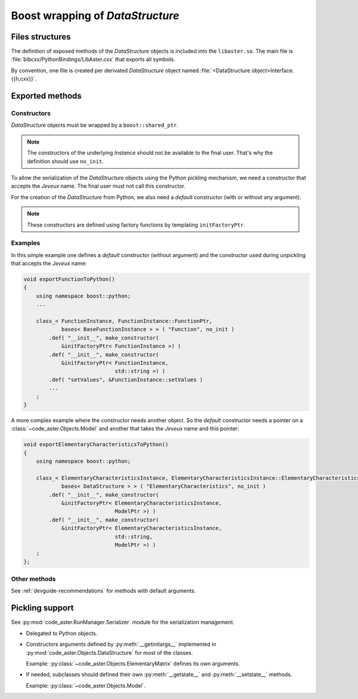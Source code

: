.. _devguide-boost:

*********************************
Boost wrapping of *DataStructure*
*********************************


Files structures
================

The definition of exposed methods of the *DataStructure* objects is included
into the ``libaster.so``. The main file is
:file:`bibcxx/PythonBindings/LibAster.cxx` that exports all symbols.

By convention, one file is created per derivated *DataStructure* object named
:file:`<DataStructure object>Interface.{{h,cxx}}`.


Exported methods
================

Constructors
------------

*DataStructure* objects must be wrapped by a ``boost::shared_ptr``.

.. note:: The constructors of the underlying *Instance* should not be available
    to the final user. That's why the definition should use ``no_init``.

To allow the serialization of the *DataStructure* objects using the Python
pickling mechanism, we need a constructor that accepts the *Jeveux* name.
The final user must not call this constructor.

For the creation of the *DataStructure* from Python, we also need a *default*
constructor (with or without any argument).

.. note:: These constructors are defined using factory functions by
    templating ``initFactoryPtr``.


Examples
--------

In this simple example one defines a *default* constructor (without argument)
and the constructor used during unpickling that accepts the *Jeveux* name:

.. code-block:: c++

    void exportFunctionToPython()
    {
        using namespace boost::python;
        ...

        class_< FunctionInstance, FunctionInstance::FunctionPtr,
                bases< BaseFunctionInstance > > ( "Function", no_init )
            .def( "__init__", make_constructor(
                &initFactoryPtr< FunctionInstance >) )
            .def( "__init__", make_constructor(
                &initFactoryPtr< FunctionInstance,
                                 std::string >) )
            .def( "setValues", &FunctionInstance::setValues )
            ...
        ;
    }

A more complex example where the constructor needs another object. So the
*default* constructor needs a pointer on a :class:`~code_aster.Objects.Model`
and another that takes the *Jeveux* name and this pointer:

.. code-block:: c++

    void exportElementaryCharacteristicsToPython()
    {
        using namespace boost::python;

        class_< ElementaryCharacteristicsInstance, ElementaryCharacteristicsInstance::ElementaryCharacteristicsPtr,
                bases< DataStructure > > ( "ElementaryCharacteristics", no_init )
            .def( "__init__", make_constructor(
                &initFactoryPtr< ElementaryCharacteristicsInstance,
                                 ModelPtr >) )
            .def( "__init__", make_constructor(
                &initFactoryPtr< ElementaryCharacteristicsInstance,
                                 std::string,
                                 ModelPtr >) )
        ;
    };


Other methods
-------------

See :ref:`devguide-recommendations` for methods with default arguments.


Pickling support
================

See :py:mod:`code_aster.RunManager.Serializer` module for the serialization
management.

- Delegated to Python objects.

- Constructors arguments defined by :py:meth:`__getinitargs__` implemented in
  :py:mod:`code_aster.Objects.DataStructure` for most of the classes.

  Example: :py:class:`~code_aster.Objects.ElementaryMatrix` defines its own
  arguments.

- If needed, subclasses should defined their own :py:meth:`__getstate__`
  and :py:meth:`__setstate__` methods.

  Example: :py:class:`~code_aster.Objects.Model`.
